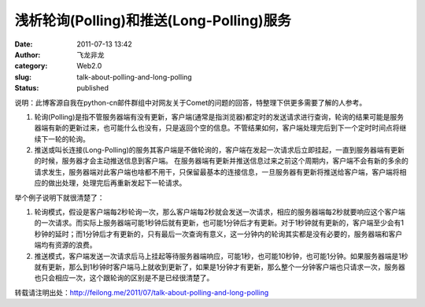 浅析轮询(Polling)和推送(Long-Polling)服务
#########################################
:date: 2011-07-13 13:42
:author: 飞龙非龙
:category: Web2.0
:slug: talk-about-polling-and-long-polling
:status: published

说明：此博客源自我在python-cn邮件群组中对网友关于Comet的问题的回答，特整理下供更多需要了解的人参考。

#. 轮询(Polling)是指不管服务器端有没有更新，客户端(通常是指浏览器)都定时的发送请求进行查询，轮询的结果可能是服务器端有新的更新过来，也可能什么也没有，只是返回个空的信息。不管结果如何，客户端处理完后到下一个定时时间点将继续下一轮的轮询。
#. 推送或叫长连接(Long-Polling)的服务其客户端是不做轮询的，客户端在发起一次请求后立即挂起，一直到服务器端有更新的时候，服务器才会主动推送信息到客户端。 在服务器端有更新并推送信息过来之前这个周期内，客户端不会有新的多余的请求发生，服务器端对此客户端也啥都不用干，只保留最基本的连接信息，一旦服务器有更新将推送给客户端，客户端将相应的做出处理，处理完后再重新发起下一轮请求。

举个例子说明下就很清楚了：

#. 轮询模式，假设是客户端每2秒轮询一次，那么客户端每2秒就会发送一次请求，相应的服务器端每2秒就要响应这个客户端的一次请求。而实际上服务器端可能1秒钟后就有更新，也可能1分钟后才有更新。对于1秒钟就有更新的，客户端至少会有1秒钟的延时；而1分钟后才有更新的，只有最后一次查询有意义，这一分钟内的轮询其实都是没有必要的，服务器端和客户端均有资源的浪费。
#. 推送模式，客户端发送一次请求后马上挂起等待服务器端响应，可能1秒，也可能10秒钟，也可能1分钟。如果服务器端是1秒就有更新，那么到1秒钟时客户端马上就收到更新了，如果是1分钟才有更新，那么整个一分钟客户端也只请求一次，服务器也只会相应一次，这个跟轮询的区别是不是已经很清楚了。

转载请注明出处：\ http://feilong.me/2011/07/talk-about-polling-and-long-polling
